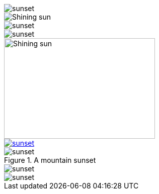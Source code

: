 // .basic
image::sunset.jpg[]

// .with-alt-text
image::sunset.jpg[Shining sun]

// .with-align
image::sunset.jpg[align="center"]

// .with-float
image::sunset.jpg[float="right"]

// .with-dimensions
image::sunset.jpg[Shining sun, 300, 200]

// .with-link
image::sunset.jpg[link="http://www.flickr.com/photos/javh/5448336655"]

// .with-title
.A mountain sunset
image::sunset.jpg[]

// .with-id
[[img-sunset]]
image::sunset.jpg[]

// .with-roles
image::sunset.jpg[role="right text-center"]
